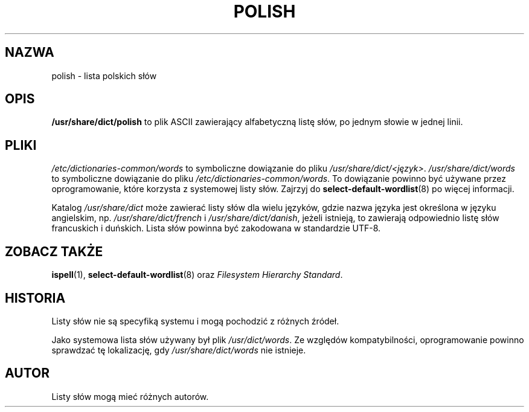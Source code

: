 .\" Translation 1999 by Piotr Roszatycki
.\" Translation update: Robert Luberda <robert@debian.org>, Mar 2011, ipolish 20110328-1
.\"
.TH POLISH 5 "29 marca 2011" "Projekt Debiana" "Debian"
.SH NAZWA
polish \- lista polskich słów
.SH OPIS
.B /usr/share/dict/polish
to plik ASCII zawierający alfabetyczną listę słów, po jednym słowie
w jednej linii.
.SH PLIKI
.I /etc/dictionaries\-common/words
to symboliczne dowiązanie do pliku
.IR /usr/share/dict/<język> .
.I /usr/share/dict/words
to symboliczne dowiązanie do pliku
.IR /etc/dictionaries\-common/words .
To dowiązanie powinno być używane przez oprogramowanie, które
korzysta z systemowej listy słów.
Zajrzyj do
.BR select\-default\-wordlist (8)
po więcej informacji.
.PP
Katalog 
.I /usr/share/dict
może zawierać listy słów dla wielu języków, gdzie nazwa języka jest
określona w języku angielskim, np.
.I /usr/share/dict/french
i
.IR /usr/share/dict/danish ,
jeżeli istnieją, to zawierają odpowiednio listę słów francuskich i duńskich.
Lista słów powinna być zakodowana w standardzie UTF-8.
.SH "ZOBACZ TAKŻE"
.BR ispell (1),
.BR select\-default\-wordlist (8)
oraz
.I Filesystem Hierarchy
.IR Standard .
.SH HISTORIA
Listy słów nie są specyfiką systemu i mogą pochodzić z różnych źródeł.
.PP
Jako systemowa lista słów używany był plik
.IR /usr/\&dict/words .
Ze względów kompatybilności, oprogramowanie powinno sprawdzać
tę lokalizację, gdy
.I /usr/share/dict/words
nie istnieje.
.SH AUTOR
Listy słów mogą mieć różnych autorów.
